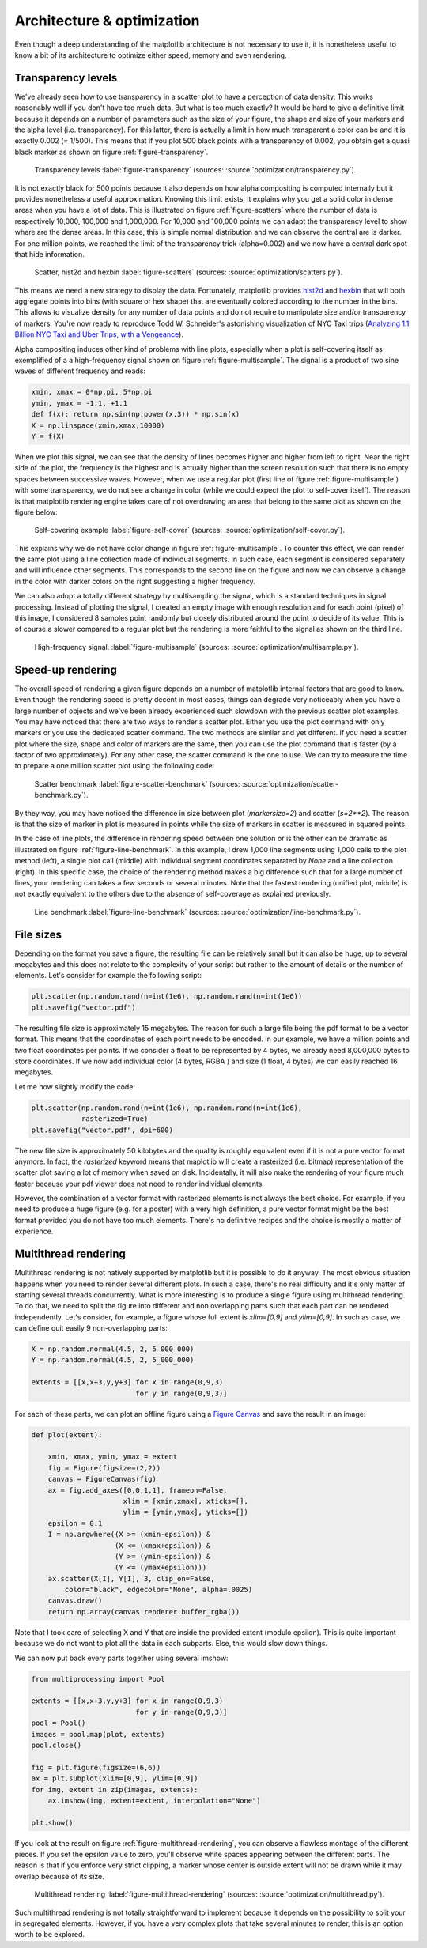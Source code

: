 .. ----------------------------------------------------------------------------
.. Title:   Scientific Visualisation - Python & Matplotlib
.. Author:  Nicolas P. Rougier
.. License: Creative Commons BY-NC-SA International 4.0
.. ----------------------------------------------------------------------------
.. _chap-optimization:

Architecture & optimization
===========================

Even though a deep understanding of the matplotlib architecture is not
necessary to use it, it is nonetheless useful to know a bit of its
architecture to optimize either speed, memory and even
rendering.

Transparency levels
-------------------

We've already seen how to use transparency in a scatter plot to have
a perception of data density. This works reasonably well if you don't
have too much data. But what is too much exactly? It would be hard to
give a definitive limit because it depends on a number of parameters
such as the size of your figure, the shape and size of your markers
and the alpha level (i.e. transparency). For this latter, there is
actually a limit in how much transparent a color can be and it is
exactly 0.002 (= 1/500). This means that if you plot 500 black points
with a transparency of 0.002, you obtain get a quasi black marker as
shown on figure :ref:`figure-transparency`.

.. figure:: optimization/transparency.pdf
   :width: 100%

   Transparency levels
   :label:`figure-transparency`
   (sources: :source:`optimization/transparency.py`).

It is not exactly black for 500 points because it also depends on how
alpha compositing is computed internally but it provides nonetheless a
useful approximation. Knowing this limit exists, it explains why you
get a solid color in dense areas when you have a lot of data. This is
illustrated on figure :ref:`figure-scatters` where the number of data
is respectively 10,000, 100,000 and 1,000,000. For 10,000 and 100,000
points we can adapt the transparency level to show where are the dense
areas. In this case, this is simple normal distribution and we can
observe the central are is darker. For one million points, we reached
the limit of the transparency trick (alpha=0.002) and we now have a
central dark spot that hide information.
             
.. figure:: optimization/scatters.png
   :width: 100%

   Scatter, hist2d and hexbin
   :label:`figure-scatters`
   (sources: :source:`optimization/scatters.py`).

This means we need a new strategy to display the data. Fortunately,
matplotlib provides `hist2d
<https://matplotlib.org/stable/api/_as_gen/matplotlib.pyplot.hist2d.html>`__
and `hexbin
<https://matplotlib.org/stable/api/_as_gen/matplotlib.pyplot.hexbin.html>`__
that will both aggregate points into bins (with square or hex
shape) that are eventually colored according to the number in the
bins. This allows to visualize density for any number of data points
and do not require to manipulate size and/or transparency of
markers. You're now ready to reproduce Todd W. Schneider's astonishing
visualization of NYC Taxi trips (`Analyzing 1.1 Billion NYC Taxi and
Uber Trips, with a Vengeance
<https://toddwschneider.com/posts/analyzing-1-1-billion-nyc-taxi-and-uber-trips-with-a-vengeance/>`__).
   
Alpha compositing induces other kind of problems with line plots,
especially when a plot is self-covering itself as exemplified of a a
high-frequency signal shown on figure :ref:`figure-multisample`. The
signal is a product of two sine waves of different frequency and
reads:

.. code:: python

   xmin, xmax = 0*np.pi, 5*np.pi
   ymin, ymax = -1.1, +1.1
   def f(x): return np.sin(np.power(x,3)) * np.sin(x)
   X = np.linspace(xmin,xmax,10000)
   Y = f(X)

When we plot this signal, we can see that the density of lines becomes
higher and higher from left to right. Near the right side of the plot,
the frequency is the highest and is actually higher than the screen
resolution such that there is no empty spaces between successive
waves. However, when we use a regular plot (first line of figure
:ref:`figure-multisample`) with some transparency, we do not see a
change in color (while we could expect the plot to self-cover itself).
The reason is that matplotlib rendering engine takes care of not
overdrawing an area that belong to the same plot as shown on the figure
below:

.. figure:: optimization/self-cover.pdf
   :width: 100%

   Self-covering example
   :label:`figure-self-cover`
   (sources: :source:`optimization/self-cover.py`).

This explains why we do not have color change in figure
:ref:`figure-multisample`. To counter this effect, we can render the
same plot using a line collection made of individual segments. In
such case, each segment is considered separately and will influence
other segments. This corresponds to the second line on the figure and
now we can observe a change in the color with darker colors on the
right suggesting a higher frequency.

We can also adopt a totally different strategy by multisampling the
signal, which is a standard techniques in signal processing. Instead
of plotting the signal, I created an empty image with enough
resolution and for each point (pixel) of this image, I considered 8
samples point randomly but closely distributed around the point to
decide of its value. This is of course a slower compared to a regular
plot but the rendering is more faithful to the signal as shown on the
third line.

.. figure:: optimization/multisample.png
   :width: 100%

   High-frequency signal.
   :label:`figure-multisample`
   (sources: :source:`optimization/multisample.py`).

   
Speed-up rendering
------------------

The overall speed of rendering a given figure depends on a number of
matplotlib internal factors that are good to know. Even though the
rendering speed is pretty decent in most cases, things can degrade
very noticeably when you have a large number of objects and we've been
already experienced such slowdown with the previous scatter plot
examples. You may have noticed that there are two ways to render a
scatter plot. Either you use the plot command with only markers or you
use the dedicated scatter command. The two methods are similar and yet
different. If you need a scatter plot where the size, shape and color
of markers are the same, then you can use the plot command that is
faster (by a factor of two approximately). For any other case, the
scatter command is the one to use. We can try to measure the time to
prepare a one million scatter plot using the following code:

.. figure:: optimization/scatter-benchmark.png
   :width: 100%

   Scatter benchmark
   :label:`figure-scatter-benchmark`
   (sources: :source:`optimization/scatter-benchmark.py`).

By they way, you may have noticed the difference in size between plot
(`markersize=2`) and scatter (`s=2**2`). The reason is that the size
of marker in plot is measured in points while the size of markers in
scatter is measured in squared points.


In the case of line plots, the difference in rendering speed between
one solution or is the other can be dramatic as illustrated on figure
:ref:`figure-line-benchmark`. In this example, I drew 1,000 line
segments using 1,000 calls to the plot method (left), a single plot
call (middle) with individual segment coordinates separated by `None`
and a line collection (right). In this specific case, the choice of
the rendering method makes a big difference such that for a large
number of lines, your rendering can takes a few seconds or several
minutes. Note that the fastest rendering (unified plot, middle) is not
exactly equivalent to the others due to the absence of self-coverage
as explained previously.
       
.. figure:: optimization/line-benchmark.png
   :width: 100%

   Line benchmark
   :label:`figure-line-benchmark`
   (sources: :source:`optimization/line-benchmark.py`).


File sizes
----------

Depending on the format you save a figure, the resulting file can be
relatively small but it can also be huge, up to several megabytes and
this does not relate to the complexity of your script but rather to
the amount of details or the number of elements. Let's consider for
example the following script:

.. code:: python

   plt.scatter(np.random.rand(n=int(1e6), np.random.rand(n=int(1e6))
   plt.savefig("vector.pdf")

The resulting file size is approximately 15 megabytes. The reason for
such a large file being the pdf format to be a vector format. This
means that the coordinates of each point needs to be encoded. In our
example, we have a million points and two float coordinates per
points. If we consider a float to be represented by 4 bytes, we
already need 8,000,000 bytes to store coordinates. If we now add
individual color (4 bytes, RGBA ) and size (1 float, 4 bytes) we can
easily reached 16 megabytes. 

Let me now slightly modify the code:

.. code:: python

   plt.scatter(np.random.rand(n=int(1e6), np.random.rand(n=int(1e6),
               rasterized=True)
   plt.savefig("vector.pdf", dpi=600)

The new file size is approximately 50 kilobytes and the quality is
roughly equivalent even if it is not a pure vector format anymore. In
fact, the `rasterized` keyword means that maplotlib will create a
rasterized (i.e. bitmap) representation of the scatter plot saving a
lot of memory when saved on disk. Incidentally, it will also make the
rendering of your figure much faster because your pdf viewer does not
need to render individual elements.

However, the combination of a vector format with rasterized elements is
not always the best choice. For example, if you need to produce a huge
figure (e.g. for a poster) with a very high definition, a pure vector
format might be the best format provided you do not have too much
elements. There's no definitive recipes and the choice is mostly a
matter of experience.


Multithread rendering
---------------------

Multithread rendering is not natively supported by matplotlib but it
is possible to do it anyway. The most obvious situation happens when
you need to render several different plots. In such a case, there's no
real difficulty and it's only matter of starting several threads
concurrently. What is more interesting is to produce a single figure
using multithread rendering. To do that, we need to split the figure
into different and non overlapping parts such that each part can be
rendered independently. Let's consider, for example, a figure whose
full extent is `xlim=[0,9]` and `ylim=[0,9]`. In such as case, we can
define quit easily 9 non-overlapping parts:

.. code:: python

   X = np.random.normal(4.5, 2, 5_000_000)
   Y = np.random.normal(4.5, 2, 5_000_000)

   extents = [[x,x+3,y,y+3] for x in range(0,9,3) 
                            for y in range(0,9,3)]

For each of these parts, we can plot an offline figure using a `Figure
Canvas
<https://matplotlib.org/stable/api/backend_agg_api.html#matplotlib.backends.backend_agg.FigureCanvasAgg>`_
and save the result in an image:

.. code:: python

   def plot(extent):

       xmin, xmax, ymin, ymax = extent
       fig = Figure(figsize=(2,2))
       canvas = FigureCanvas(fig)
       ax = fig.add_axes([0,0,1,1], frameon=False,
                         xlim = [xmin,xmax], xticks=[],
                         ylim = [ymin,ymax], yticks=[])
       epsilon = 0.1
       I = np.argwhere((X >= (xmin-epsilon)) &
                       (X <= (xmax+epsilon)) &
                       (Y >= (ymin-epsilon)) &
                       (Y <= (ymax+epsilon)))
       ax.scatter(X[I], Y[I], 3, clip_on=False,
           color="black", edgecolor="None", alpha=.0025)
       canvas.draw()
       return np.array(canvas.renderer.buffer_rgba())

Note that I took care of selecting X and Y that are inside the
provided extent (modulo epsilon). This is quite important because we
do not want to plot all the data in each subparts. Else, this would
slow down things.

We can now put back every parts together using several imshow:

.. code:: python

   from multiprocessing import Pool

   extents = [[x,x+3,y,y+3] for x in range(0,9,3)
                            for y in range(0,9,3)]
   pool = Pool()
   images = pool.map(plot, extents)
   pool.close()

   fig = plt.figure(figsize=(6,6))
   ax = plt.subplot(xlim=[0,9], ylim=[0,9])
   for img, extent in zip(images, extents):
       ax.imshow(img, extent=extent, interpolation="None")

   plt.show()


If you look at the result on figure
:ref:`figure-multithread-rendering`, you can observe a flawless
montage of the different pieces. If you set the epsilon value to zero,
you'll observe white spaces appearing between the different parts. The
reason is that if you enforce very strict clipping, a marker whose
center is outside extent will not be drawn while it may overlap because
of its size.
             
.. figure:: optimization/multithread.png
   :width: 100%

   Multithread rendering
   :label:`figure-multithread-rendering`
   (sources: :source:`optimization/multithread.py`).

Such multithread rendering is not totally straightforward to implement
because it depends on the possibility to split your in segregated
elements. However, if you have a very complex plots that take several
minutes to render, this is an option worth to be explored.
